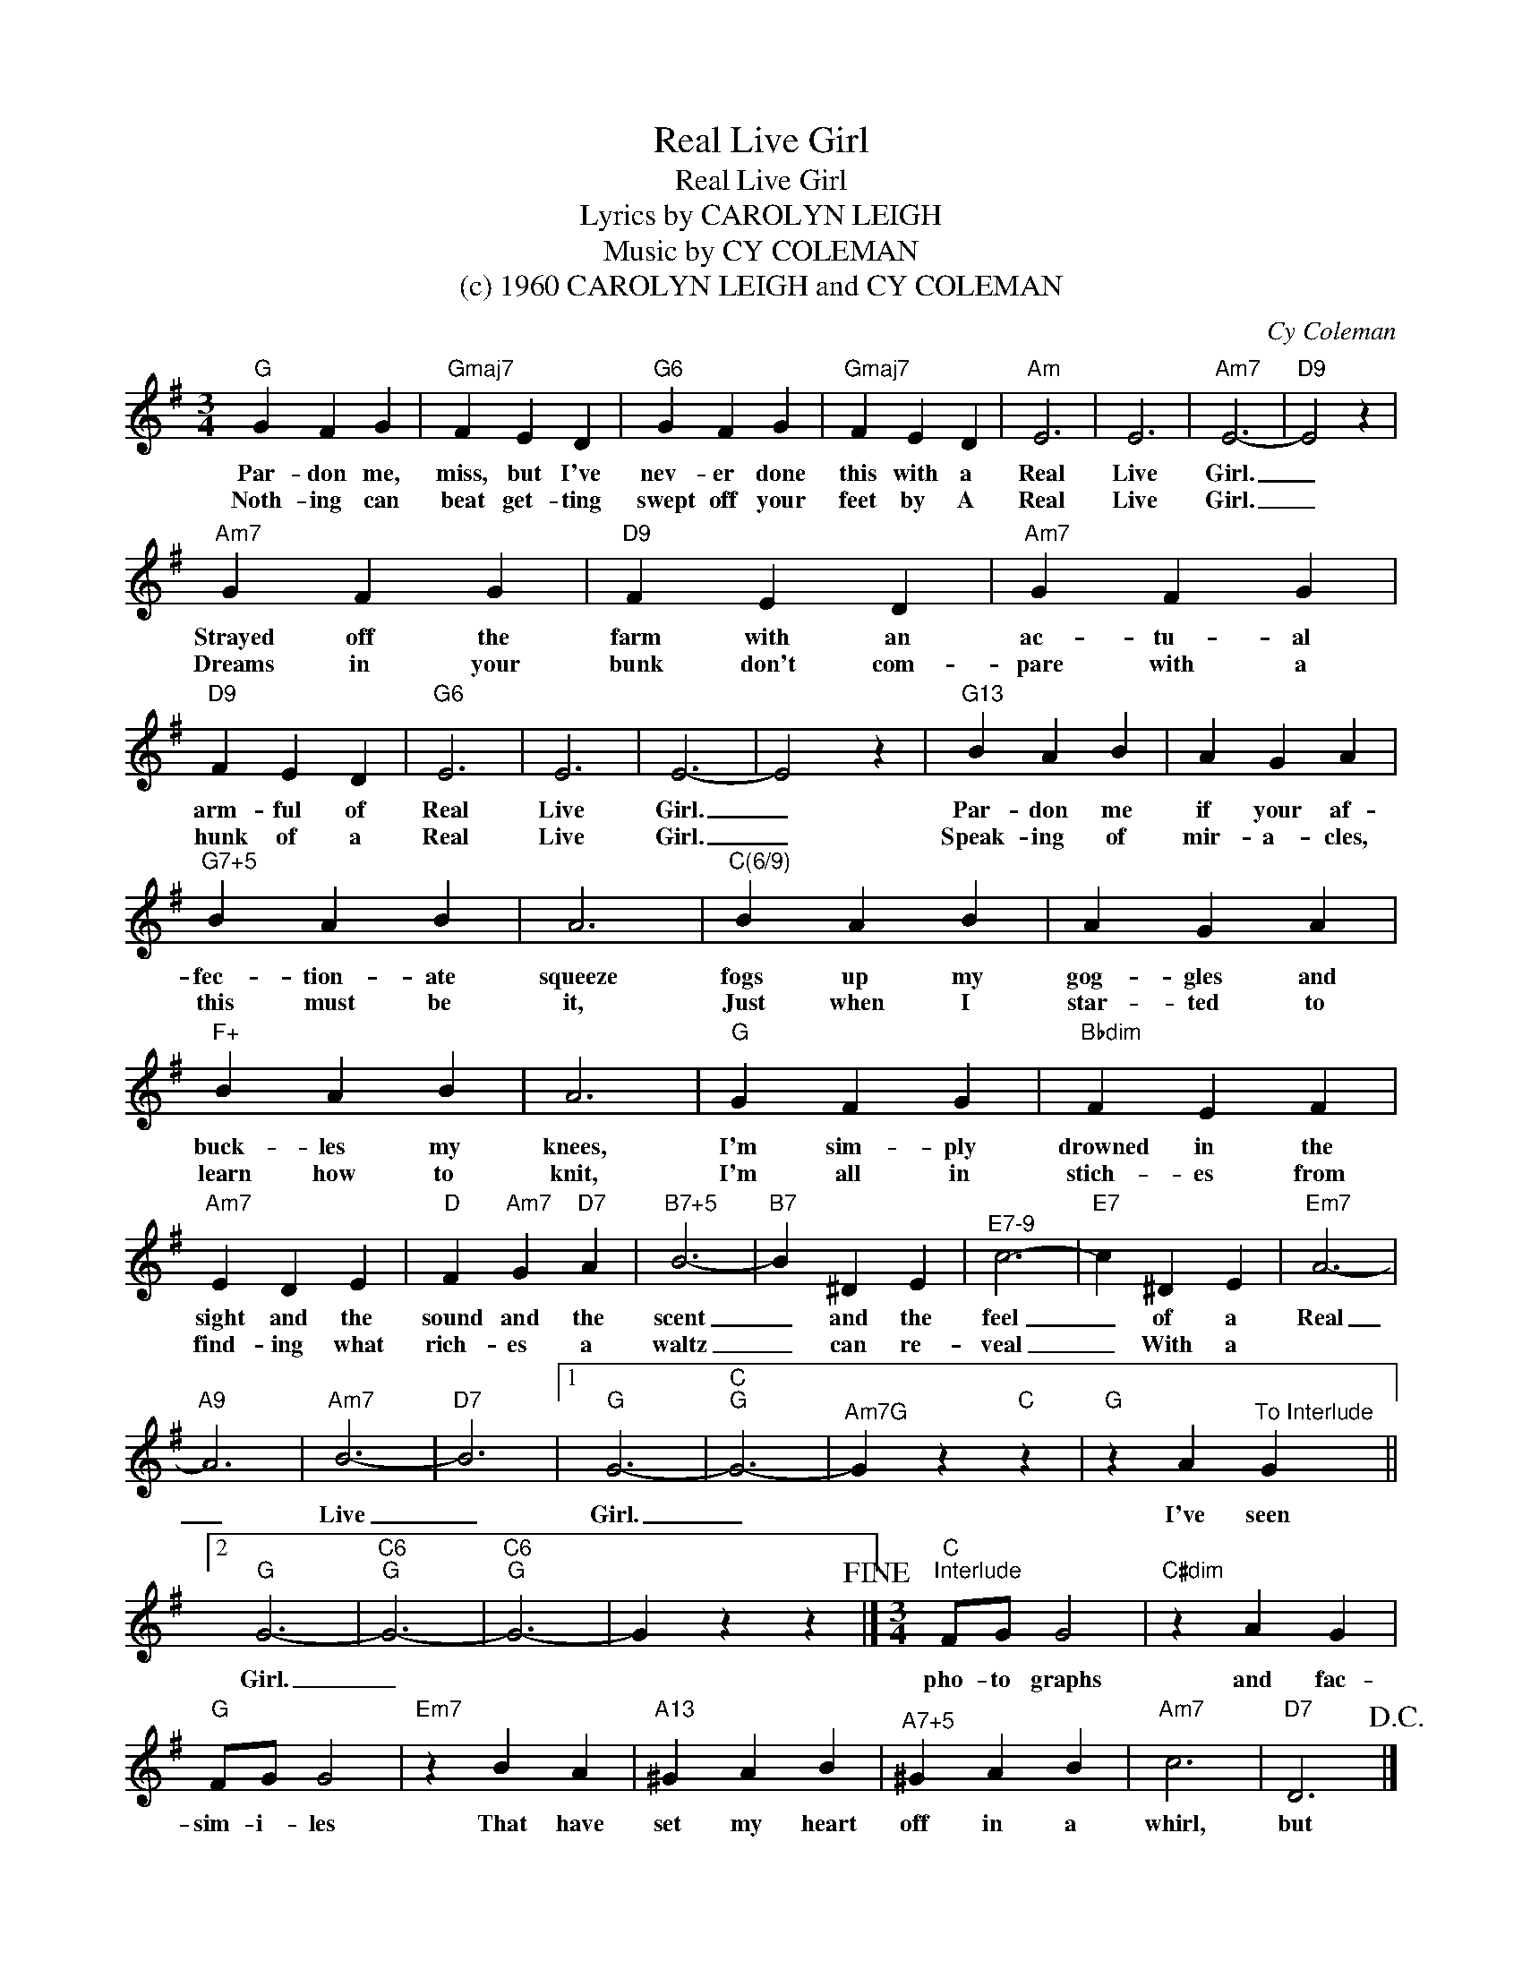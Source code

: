 X:1
T:Real Live Girl
T:Real Live Girl
T:Lyrics by CAROLYN LEIGH
T:Music by CY COLEMAN
T:(c) 1960 CAROLYN LEIGH and CY COLEMAN
C:Cy Coleman
Z:All Rights Reserved
L:1/4
M:3/4
K:G
V:1 treble 
%%MIDI program 0
V:1
"G" G F G |"Gmaj7" F E D |"G6" G F G |"Gmaj7" F E D |"Am" E3 | E3 |"Am7" E3- |"D9" E2 z | %8
w: Par- don me,|miss, but I've|nev- er done|this with a|Real|Live|Girl.|_|
w: Noth- ing can|beat get- ting|swept off your|feet by A|Real|Live|Girl.|_|
"Am7" G F G |"D9" F E D |"Am7" G F G |"D9" F E D |"G6" E3 | E3 | E3- | E2 z |"G13" B A B | A G A | %18
w: Strayed off the|farm with an|ac- tu- al|arm- ful of|Real|Live|Girl.|_|Par- don me|if your af-|
w: Dreams in your|bunk don't com-|pare with a|hunk of a|Real|Live|Girl.|_|Speak- ing of|mir- a- cles,|
"^G7+5" B A B | A3 |"^C(6/9)" B A B | A G A |"F+" B A B | A3 |"G" G F G |"Bbdim" F E F | %26
w: fec- tion- ate|squeeze|fogs up my|gog- gles and|buck- les my|knees,|I'm sim- ply|drowned in the|
w: this must be|it,|Just when I|star- ted to|learn how to|knit,|I'm all in|stich- es from|
"Am7" E D E |"D" F"Am7" G"D7" A |"^B7+5" B3- |"B7" B ^D E |"^E7-9" c3- |"E7" c ^D E |"Em7" A3- | %33
w: sight and the|sound and the|scent|_ and the|feel|_ of a|Real|
w: find- ing what|rich- es a|waltz|_ can re-|veal|_ With a||
"A9" A3 |"Am7" B3- |"D7" B3 |1"G" G3- |"C""G" G3- |"^Am7G" G z"C" z |"G" z A"^To Interlude" G ||2 %40
w: _|Live|_|Girl.|_||I've seen|
w: |||||||
"G" G3- |"C6""G" G3- |"C6""G" G3- | G z z!fine! |][M:3/4]"C""^Interlude" F/G/ G2 |"C#dim" z A G | %46
w: Girl.|_|||pho- to graphs|and fac-|
w: ||||||
"G" F/G/ G2 |"Em7" z B A |"A13" ^G A B |"^A7+5" ^G A B |"Am7" c3 |"D7" D3!D.C.! |] %52
w: sim- i- les|That have|set my heart|off in a|whirl,|but|
w: ||||||

